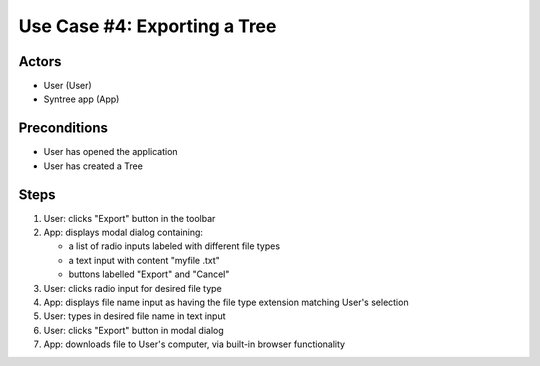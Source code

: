 Use Case #4: Exporting a Tree
=============================

Actors
------
- User (User)
- Syntree app (App)

Preconditions
-------------
- User has opened the application
- User has created a Tree

Steps
-----
#. User: clicks "Export" button in the toolbar

#. App: displays modal dialog containing:

   - a list of radio inputs labeled with different file types
   - a text input with content "myfile .txt"
   - buttons labelled "Export" and "Cancel"

#. User: clicks radio input for desired file type

#. App: displays file name input as having the file type extension matching User's selection

#. User: types in desired file name in text input

#. User: clicks "Export" button in modal dialog

#. App: downloads file to User's computer, via built-in browser functionality